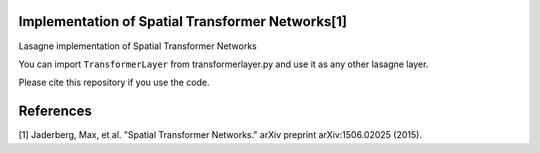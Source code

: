 Implementation of Spatial Transformer Networks[1]
=======
Lasagne implementation of Spatial Transformer Networks

You can import ``TransformerLayer`` from transformerlayer.py and use it as any
other lasagne layer.

.. image:: https://raw.githubusercontent.com/skaae/transformer_network/master/combined_small.png
    :alt: Example
    :width: 600
    :height: 421
    :align: center


Please cite this repository if you use the code.

References
=======

[1] Jaderberg, Max, et al. "Spatial Transformer Networks." arXiv preprint arXiv:1506.02025 (2015).
